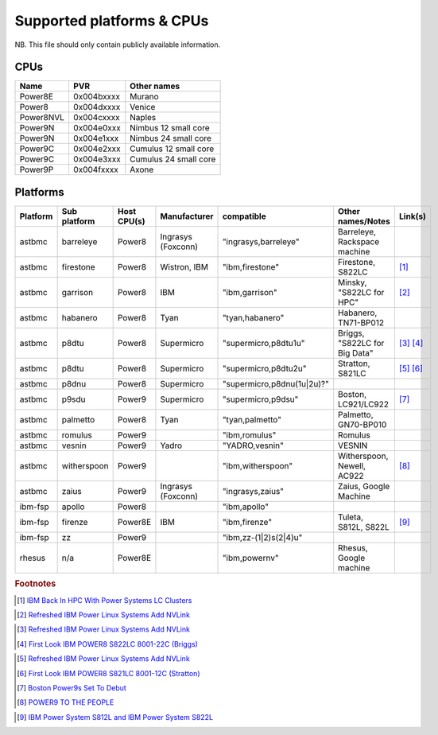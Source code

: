 Supported platforms & CPUs
==========================

NB. This file should only contain publicly available information.

CPUs
----

=============== =============== =====================
Name            PVR             Other names
=============== =============== =====================
Power8E         0x004bxxxx      Murano
Power8          0x004dxxxx      Venice
Power8NVL       0x004cxxxx      Naples
Power9N         0x004e0xxx      Nimbus 12 small core
Power9N         0x004e1xxx      Nimbus 24 small core
Power9C         0x004e2xxx      Cumulus 12 small core
Power9C         0x004e3xxx      Cumulus 24 small core
Power9P         0x004fxxxx      Axone
=============== =============== =====================

Platforms
---------

======== ============ =========== ================== ========================== ============================= =======
Platform Sub platform Host CPU(s) Manufacturer       compatible                 Other names/Notes             Link(s)
======== ============ =========== ================== ========================== ============================= =======
astbmc   barreleye    Power8      Ingrasys (Foxconn) "ingrasys,barreleye"       Barreleye, Rackspace machine
astbmc   firestone    Power8      Wistron, IBM       "ibm,firestone"            Firestone, S822LC             [#]_
astbmc   garrison     Power8      IBM                "ibm,garrison"             Minsky, "S822LC for HPC"      [#]_
astbmc   habanero     Power8      Tyan               "tyan,habanero"            Habanero, TN71-BP012
astbmc   p8dtu        Power8      Supermicro         "supermicro,p8dtu1u"       Briggs, "S822LC for Big Data" [#]_ [#]_
astbmc   p8dtu        Power8      Supermicro         "supermicro,p8dtu2u"       Stratton, S821LC              [#]_ [#]_
astbmc   p8dnu        Power8      Supermicro         "supermicro,p8dnu(1u|2u)?"
astbmc   p9sdu        Power9      Supermicro         "supermicro,p9dsu"         Boston, LC921/LC922           [#]_
astbmc   palmetto     Power8      Tyan               "tyan,palmetto"            Palmetto, GN70-BP010
astbmc   romulus      Power9                         "ibm,romulus"              Romulus
astbmc   vesnin       Power9      Yadro              "YADRO,vesnin"             VESNIN
astbmc   witherspoon  Power9                         "ibm,witherspoon"          Witherspoon, Newell, AC922    [#]_
astbmc   zaius        Power9      Ingrasys (Foxconn) "ingrasys,zaius"           Zaius, Google Machine
ibm-fsp  apollo       Power8                         "ibm,apollo"
ibm-fsp  firenze      Power8E     IBM                "ibm,firenze"              Tuleta, S812L, S822L          [#]_
ibm-fsp  zz           Power9                         "ibm,zz-(1|2)s(2|4)u"
rhesus   n/a          Power8E                        "ibm,powernv"              Rhesus, Google machine
======== ============ =========== ================== ========================== ============================= =======


.. rubric:: Footnotes

.. Firestone
.. [#] `IBM Back In HPC With Power Systems LC Clusters <https://www.nextplatform.com/2015/10/08/ibm-back-in-hpc-with-power-systems-lc-clusters/>`_
.. Minsky
.. [#] `Refreshed IBM Power Linux Systems Add NVLink <https://www.nextplatform.com/2016/09/08/refreshed-ibm-power-linux-systems-add-nvlink/>`_
.. Briggs
.. [#] `Refreshed IBM Power Linux Systems Add NVLink <https://www.nextplatform.com/2016/09/08/refreshed-ibm-power-linux-systems-add-nvlink/>`_
.. [#] `First Look IBM POWER8 S822LC 8001-22C (Briggs) <https://www.youtube.com/watch?v=TnW-NcLR28g>`_
.. Stratton
.. [#] `Refreshed IBM Power Linux Systems Add NVLink <https://www.nextplatform.com/2016/09/08/refreshed-ibm-power-linux-systems-add-nvlink/>`_
.. [#] `First Look IBM POWER8 S821LC 8001-12C (Stratton) <https://www.youtube.com/watch?v=OM3wU4Uu8LI>`_
.. [#] `Boston Power9s Set To Debut <https://www.itjungle.com/2018/05/14/boston-power9s-set-to-debut/>`_
.. [#] `POWER9 TO THE PEOPLE <https://www.nextplatform.com/2017/12/05/power9-to-the-people/>`_
.. Tuleta
.. [#] `IBM Power System S812L and IBM Power System S822L <https://www.ibm.com/au-en/marketplace/power-system-s812l-s822l>`_
